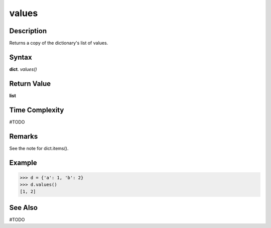 ======
values
======

Description
===========
Returns a copy of the dictionary's list of values.

Syntax
======
**dict**. *values()*

Return Value
============
**list**

Time Complexity
===============
#TODO

Remarks
=======
See the note for dict.items().

Example
=======
>>> d = {'a': 1, 'b': 2}
>>> d.values()
[1, 2]

See Also
========
#TODO
